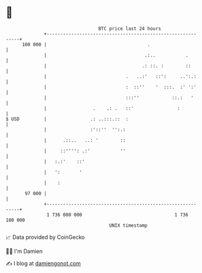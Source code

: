 * 👋

#+begin_example
                                     BTC price last 24 hours                    
                 +------------------------------------------------------------+ 
         100 000 |                                     .                      | 
                 |                                    .:..           .        | 
                 |                                   .: ::. :        ::       | 
                 |                             .   ..:'   ::':     ..':.:     | 
                 |                             :  ::''    '  :::.  :' ':'     | 
                 |                             :::''            ::.:   '      | 
                 |                 .    .: .   ::'                :           | 
   $ USD         |                .: ..:::.::  :                              | 
                 |                :'::''  '':.:                               | 
                 |      .::..   ..: '        ::                               | 
                 |     ::'''': .:'           ''                               | 
                 |   :.:'    ::'                                              | 
                 |   ':       '                                               | 
                 |    :                                                       | 
          97 000 |                                                            | 
                 +------------------------------------------------------------+ 
                  1 736 080 000                                  1 736 180 000  
                                         UNIX timestamp                         
#+end_example
📈 Data provided by CoinGecko

🧑‍💻 I'm Damien

✍️ I blog at [[https://www.damiengonot.com][damiengonot.com]]
